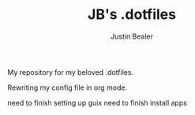 #+TITLE: JB's .dotfiles
#+AUTHOR: Justin Bealer

My repository for my beloved .dotfiles.

Rewriting my config file in org mode.

need to finish setting up guix
need to finish install apps
